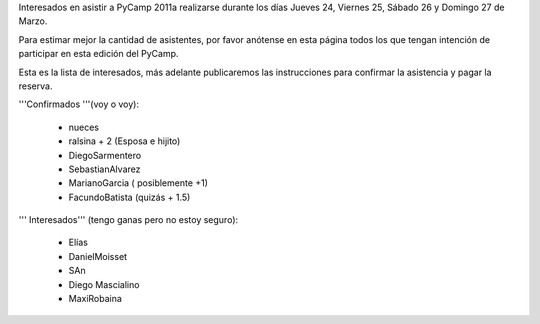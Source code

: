 Interesados en asistir a PyCamp 2011a realizarse durante los días Jueves 24, Viernes 25, Sábado 26 y Domingo 27 de Marzo.

Para estimar mejor la cantidad de asistentes, por favor anótense en esta página todos los que tengan intención de participar en esta edición del PyCamp.

Esta es la lista de interesados, más adelante publicaremos las instrucciones para confirmar la asistencia y pagar la reserva.

'''Confirmados '''(voy o voy):

 * nueces
 * ralsina + 2 (Esposa e hijito)
 * DiegoSarmentero
 * SebastianAlvarez
 * MarianoGarcia ( posiblemente +1)
 * FacundoBatista (quizás + 1.5)

''' Interesados''' (tengo ganas pero no estoy seguro):

 * Elías
 * DanielMoisset
 * SAn
 * Diego Mascialino
 * MaxiRobaina
